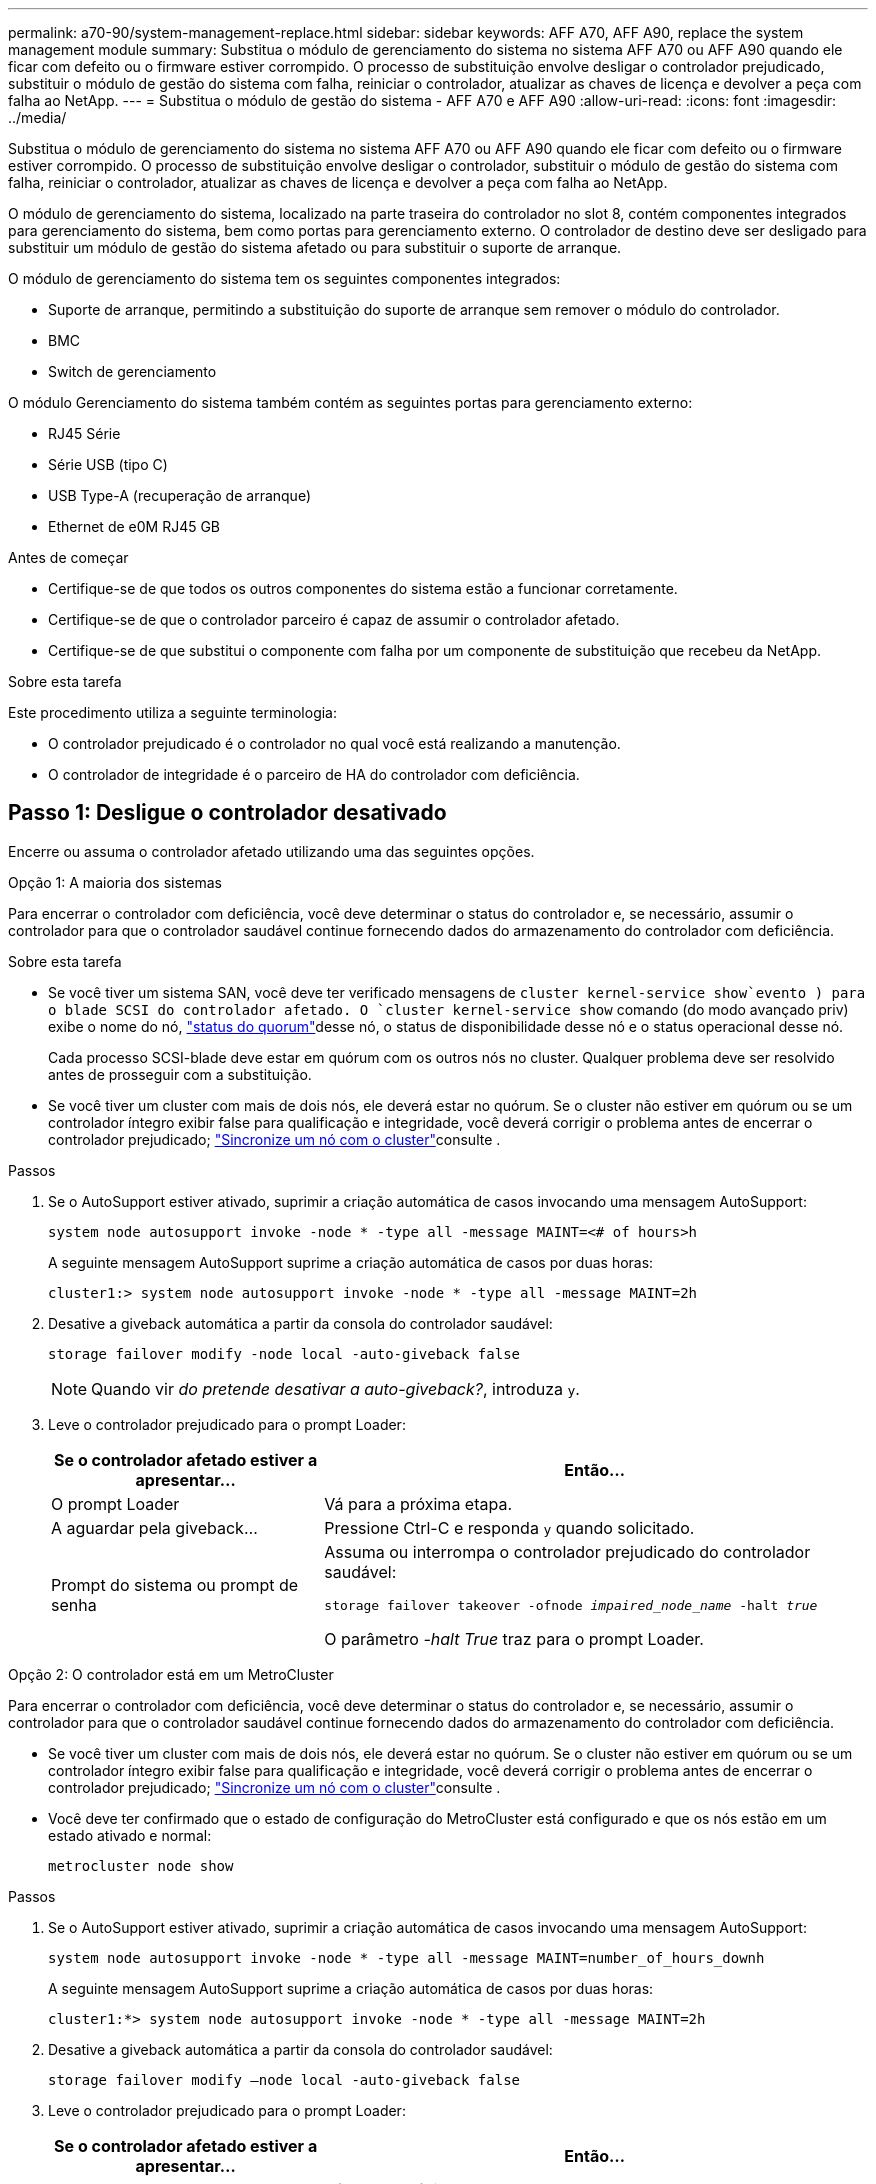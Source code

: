 ---
permalink: a70-90/system-management-replace.html 
sidebar: sidebar 
keywords: AFF A70, AFF A90, replace the system management module 
summary: Substitua o módulo de gerenciamento do sistema no sistema AFF A70 ou AFF A90 quando ele ficar com defeito ou o firmware estiver corrompido. O processo de substituição envolve desligar o controlador prejudicado, substituir o módulo de gestão do sistema com falha, reiniciar o controlador, atualizar as chaves de licença e devolver a peça com falha ao NetApp. 
---
= Substitua o módulo de gestão do sistema - AFF A70 e AFF A90
:allow-uri-read: 
:icons: font
:imagesdir: ../media/


[role="lead"]
Substitua o módulo de gerenciamento do sistema no sistema AFF A70 ou AFF A90 quando ele ficar com defeito ou o firmware estiver corrompido. O processo de substituição envolve desligar o controlador, substituir o módulo de gestão do sistema com falha, reiniciar o controlador, atualizar as chaves de licença e devolver a peça com falha ao NetApp.

O módulo de gerenciamento do sistema, localizado na parte traseira do controlador no slot 8, contém componentes integrados para gerenciamento do sistema, bem como portas para gerenciamento externo. O controlador de destino deve ser desligado para substituir um módulo de gestão do sistema afetado ou para substituir o suporte de arranque.

O módulo de gerenciamento do sistema tem os seguintes componentes integrados:

* Suporte de arranque, permitindo a substituição do suporte de arranque sem remover o módulo do controlador.
* BMC
* Switch de gerenciamento


O módulo Gerenciamento do sistema também contém as seguintes portas para gerenciamento externo:

* RJ45 Série
* Série USB (tipo C)
* USB Type-A (recuperação de arranque)
* Ethernet de e0M RJ45 GB


.Antes de começar
* Certifique-se de que todos os outros componentes do sistema estão a funcionar corretamente.
* Certifique-se de que o controlador parceiro é capaz de assumir o controlador afetado.
* Certifique-se de que substitui o componente com falha por um componente de substituição que recebeu da NetApp.


.Sobre esta tarefa
Este procedimento utiliza a seguinte terminologia:

* O controlador prejudicado é o controlador no qual você está realizando a manutenção.
* O controlador de integridade é o parceiro de HA do controlador com deficiência.




== Passo 1: Desligue o controlador desativado

Encerre ou assuma o controlador afetado utilizando uma das seguintes opções.

[role="tabbed-block"]
====
.Opção 1: A maioria dos sistemas
--
Para encerrar o controlador com deficiência, você deve determinar o status do controlador e, se necessário, assumir o controlador para que o controlador saudável continue fornecendo dados do armazenamento do controlador com deficiência.

.Sobre esta tarefa
* Se você tiver um sistema SAN, você deve ter verificado mensagens de  `cluster kernel-service show`evento ) para o blade SCSI do controlador afetado. O `cluster kernel-service show` comando (do modo avançado priv) exibe o nome do nó, link:https://docs.netapp.com/us-en/ontap/system-admin/display-nodes-cluster-task.html["status do quorum"]desse nó, o status de disponibilidade desse nó e o status operacional desse nó.
+
Cada processo SCSI-blade deve estar em quórum com os outros nós no cluster. Qualquer problema deve ser resolvido antes de prosseguir com a substituição.

* Se você tiver um cluster com mais de dois nós, ele deverá estar no quórum. Se o cluster não estiver em quórum ou se um controlador íntegro exibir false para qualificação e integridade, você deverá corrigir o problema antes de encerrar o controlador prejudicado; link:https://docs.netapp.com/us-en/ontap/system-admin/synchronize-node-cluster-task.html?q=Quorum["Sincronize um nó com o cluster"^]consulte .


.Passos
. Se o AutoSupport estiver ativado, suprimir a criação automática de casos invocando uma mensagem AutoSupport:
+
`system node autosupport invoke -node * -type all -message MAINT=<# of hours>h`

+
A seguinte mensagem AutoSupport suprime a criação automática de casos por duas horas:

+
`cluster1:> system node autosupport invoke -node * -type all -message MAINT=2h`

. Desative a giveback automática a partir da consola do controlador saudável:
+
`storage failover modify -node local -auto-giveback false`

+

NOTE: Quando vir _do pretende desativar a auto-giveback?_, introduza `y`.

. Leve o controlador prejudicado para o prompt Loader:
+
[cols="1,2"]
|===
| Se o controlador afetado estiver a apresentar... | Então... 


 a| 
O prompt Loader
 a| 
Vá para a próxima etapa.



 a| 
A aguardar pela giveback...
 a| 
Pressione Ctrl-C e responda `y` quando solicitado.



 a| 
Prompt do sistema ou prompt de senha
 a| 
Assuma ou interrompa o controlador prejudicado do controlador saudável:

`storage failover takeover -ofnode _impaired_node_name_ -halt _true_`

O parâmetro _-halt True_ traz para o prompt Loader.

|===


--
.Opção 2: O controlador está em um MetroCluster
--
Para encerrar o controlador com deficiência, você deve determinar o status do controlador e, se necessário, assumir o controlador para que o controlador saudável continue fornecendo dados do armazenamento do controlador com deficiência.

* Se você tiver um cluster com mais de dois nós, ele deverá estar no quórum. Se o cluster não estiver em quórum ou se um controlador íntegro exibir false para qualificação e integridade, você deverá corrigir o problema antes de encerrar o controlador prejudicado; link:https://docs.netapp.com/us-en/ontap/system-admin/synchronize-node-cluster-task.html?q=Quorum["Sincronize um nó com o cluster"^]consulte .
* Você deve ter confirmado que o estado de configuração do MetroCluster está configurado e que os nós estão em um estado ativado e normal:
+
`metrocluster node show`



.Passos
. Se o AutoSupport estiver ativado, suprimir a criação automática de casos invocando uma mensagem AutoSupport:
+
`system node autosupport invoke -node * -type all -message MAINT=number_of_hours_downh`

+
A seguinte mensagem AutoSupport suprime a criação automática de casos por duas horas:

+
`cluster1:*> system node autosupport invoke -node * -type all -message MAINT=2h`

. Desative a giveback automática a partir da consola do controlador saudável:
+
`storage failover modify –node local -auto-giveback false`

. Leve o controlador prejudicado para o prompt Loader:
+
[cols="1,2"]
|===
| Se o controlador afetado estiver a apresentar... | Então... 


 a| 
O prompt Loader
 a| 
Vá para a próxima seção.



 a| 
A aguardar pela giveback...
 a| 
Pressione Ctrl-C e responda `y` quando solicitado.



 a| 
Prompt do sistema ou prompt de senha (digite a senha do sistema)
 a| 
Assuma ou interrompa o controlador prejudicado do controlador saudável:

`storage failover takeover -ofnode _impaired_node_name_ -halt _true_`

O parâmetro _-halt True_ traz para o prompt Loader.

|===


--
====


== Passo 2: Substitua o módulo de gestão do sistema afetado

Substitua o módulo de gestão do sistema afetado.

. Certifique-se de que todas as unidades no chassis estão firmemente assentadas contra o plano médio, utilizando os polegares para empurrar cada unidade até sentir um batente positivo.
+

NOTE: Certifique-se de que o NVRAM foi concluído antes de prosseguir. Quando o LED no módulo NV está desligado, o NVRAM é desativado. Se o LED estiver piscando, aguarde até que o piscando pare. Se a intermitência continuar durante mais de 5 minutos, contacte o suporte técnico para obter assistência.

+
image::../media/drw_a800_drive_seated_IEOPS-960.svg[Acionamentos do disco do assento]

. Vá para a parte traseira do chassis. Se você ainda não está aterrado, aterre-se adequadamente.
. Desligue a alimentação do módulo do controlador puxando o módulo do controlador para fora cerca de três polegadas:
+
.. Prima ambos os trincos de bloqueio do módulo do controlador e, em seguida, rode ambos os trincos para baixo ao mesmo tempo.
.. Puxe o módulo do controlador a cerca de 3 polegadas do chassis para desengatar a alimentação.


. Gire a bandeja de gerenciamento de cabos para baixo puxando os botões de ambos os lados no interior da bandeja de gerenciamento de cabos e, em seguida, gire a bandeja para baixo.
. Retire o módulo de gestão do sistema:
+
.. Retire todos os cabos ligados ao módulo de gestão do sistema. Certifique-se de que a etiqueta onde os cabos foram conetados, para que você possa conectá-los às portas corretas quando reinstalar o módulo.
+
image::../media/drw_70-90_sys-mgmt_remove_ieops-1817.svg[Substitua o módulo de gestão do sistema]

+
[cols="1,4"]
|===


 a| 
image::../media/icon_round_1.png[Legenda número 1]
 a| 
Trinco do excêntrico do módulo de gestão do sistema

|===


. Retire o módulo de gestão do sistema:
+
.. Prima o botão do came de gestão do sistema. A alavanca do excêntrico afasta-se do chassis.
.. Rode a alavanca do excêntrico totalmente para baixo.
.. Coloque o dedo na alavanca do came e puxe o módulo diretamente para fora do sistema.
.. Coloque o módulo de gestão do sistema num tapete anti-estático, de forma a que o suporte de arranque fique acessível.


. Mova o suporte de arranque para o módulo de gestão do sistema de substituição:
+
image::../media/drw_a70-90_sys-mgmt_replace_ieops-1373.svg[Suporte de arranque Substituir]

+
[cols="1,4"]
|===


 a| 
image::../media/icon_round_1.png[Legenda número 1]
 a| 
Trinco do excêntrico do módulo de gestão do sistema



 a| 
image::../media/icon_round_2.png[Legenda número 2]
 a| 
Botão de bloqueio do suporte de arranque



 a| 
image::../media/icon_round_3.png[Legenda número 3]
 a| 
Suporte de arranque

|===
+
.. Prima o botão azul de trancamento. O suporte de arranque roda ligeiramente para cima.
.. Rode o suporte de arranque para cima, deslize-o para fora do encaixe.
.. Instale o suporte de arranque no módulo de gestão do sistema de substituição:
+
... Alinhe as extremidades do suporte de arranque com o alojamento do encaixe e, em seguida, empurre-o suavemente no encaixe.
... Rode o suporte de arranque para baixo na direção de até engatar o botão de bloqueio. Prima o bloqueio azul, se necessário.




. Instale o módulo de gestão do sistema:
+
.. Alinhe as extremidades do módulo de gestão do sistema de substituição com a abertura do sistema e empurre-o cuidadosamente para dentro do módulo do controlador.
.. Deslize cuidadosamente o módulo para dentro da ranhura até que o trinco do excêntrico comece a engatar com o pino do excêntrico de e/S e, em seguida, rode o trinco do excêntrico totalmente para cima para bloquear o módulo no devido lugar.


. Recable o módulo de Gestão do sistema.
. Volte a ligar a alimentação ao módulo do controlador:
+
.. Empurre firmemente o módulo do controlador para dentro do chassi até que ele atenda ao plano médio e esteja totalmente assentado.
+
Os trincos de bloqueio sobem quando o módulo do controlador está totalmente assente.

.. Rode os trincos de bloqueio para cima, para a posição de bloqueio.


. Rode o tabuleiro de gestão de cabos para cima até à posição fechada.




== Passo 3: Reinicie o módulo do controlador

Reinicie o módulo do controlador.

. Digite _bye_ no prompt DO Loader.
. Devolva o controlador afetado ao funcionamento normal, devolvendo o respetivo armazenamento: `storage failover giveback -ofnode _impaired_node_name_`.
. Se a giveback automática foi desativada, reative-a: `storage failover modify -node local -auto-giveback true`.
. Se o AutoSupport estiver ativado, restaurar/anular a criação automática de casos: `system node autosupport invoke -node * -type all -message MAINT=END`.




== Passo 4: Instale licenças e Registre o número de série

Você deve instalar novas licenças para o nó se o nó afetado estiver usando recursos do ONTAP que exigem uma licença padrão (node-locked). Para recursos com licenças padrão, cada nó no cluster deve ter sua própria chave para o recurso.

.Sobre esta tarefa
Até instalar chaves de licença, os recursos que exigem licenças padrão continuam disponíveis para o nó. No entanto, se o nó fosse o único nó no cluster com uma licença para o recurso, nenhuma alteração de configuração será permitida. Além disso, o uso de recursos não licenciados no nó pode deixá-lo fora de conformidade com o contrato de licença, portanto, você deve instalar a chave de licença de substituição ou as chaves no para o nó o mais rápido possível.

.Antes de começar
As chaves de licença devem estar no formato de 28 carateres.

Você tem um período de carência de 90 dias para instalar as chaves de licença. Após o período de carência, todas as licenças antigas são invalidadas. Depois que uma chave de licença válida é instalada, você tem 24 horas para instalar todas as chaves antes que o período de carência termine.


NOTE: Se o sistema estava executando inicialmente o ONTAP 9.10,1 ou posterior, use o procedimento documentado em link:https://kb.netapp.com/on-prem/ontap/OHW/OHW-KBs/Post_Motherboard_Replacement_Process_to_update_Licensing_on_a_AFF_FAS_system#Internal_Notes["Pós-processo de substituição da placa-mãe para atualizar o licenciamento em um sistema AFF/FAS"^]. Se não tiver certeza da versão inicial do ONTAP para o seu sistema, consulte link:https://hwu.netapp.com["NetApp Hardware Universe"^] para obter mais informações.

.Passos
. Se você precisar de novas chaves de licença, obtenha chaves de licença de substituição na https://mysupport.netapp.com/site/global/dashboard["Site de suporte da NetApp"] seção meu suporte em licenças de software.
+

NOTE: As novas chaves de licença que você precisa são geradas automaticamente e enviadas para o endereço de e-mail em arquivo. Se você não receber o e-mail com as chaves de licença no prazo de 30 dias, entre em Contato com o suporte técnico.

. Instale cada chave de licença: `+system license add -license-code license-key, license-key...+`
. Remova as licenças antigas, se desejar:
+
.. Verifique se há licenças não utilizadas: `license clean-up -unused -simulate`
.. Se a lista estiver correta, remova as licenças não utilizadas: `license clean-up -unused`


. Registre o número de série do sistema com o suporte da NetApp.
+
** Se o AutoSupport estiver ativado, envie uma mensagem AutoSupport para Registrar o número de série.
** Se o AutoSupport não estiver ativado, ligue https://mysupport.netapp.com["Suporte à NetApp"] para registar o número de série.






== Passo 5: Devolva a peça com falha ao NetApp

Devolva a peça com falha ao NetApp, conforme descrito nas instruções de RMA fornecidas com o kit. Consulte a https://mysupport.netapp.com/site/info/rma["Devolução de peças e substituições"] página para obter mais informações.
